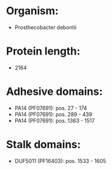 * Organism:
- Prosthecobacter debontii
* Protein length:
- 2164
* Adhesive domains:
- PA14 (PF07691): pos. 27 - 174
- PA14 (PF07691): pos. 289 - 439
- PA14 (PF07691): pos. 1363 - 1517
* Stalk domains:
- DUF5011 (PF16403): pos. 1533 - 1605

